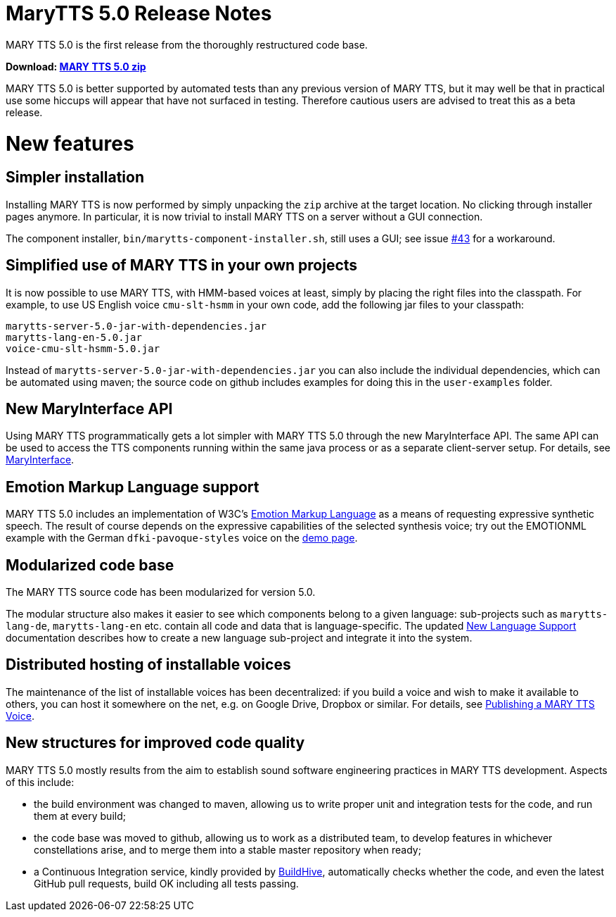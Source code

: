 = MaryTTS 5.0 Release Notes

MARY TTS 5.0 is the first release from the thoroughly restructured code base.

*Download: https://github.com/marytts/marytts/releases/download/v5.0/marytts-5.0.zip[MARY TTS 5.0 zip]*

MARY TTS 5.0 is better supported by automated tests than any previous version of MARY TTS, but it may well be that in practical use some hiccups will appear that have not surfaced in testing.
Therefore cautious users are advised to treat this as a beta release.

= New features

== Simpler installation

Installing MARY TTS is now performed by simply unpacking the `zip` archive at the target location.
No clicking through installer pages anymore.
In particular, it is now trivial to install MARY TTS on a server without a GUI connection.

The component installer, `bin/marytts-component-installer.sh`, still uses a GUI;
see issue https://github.com/marytts/marytts/issues/43[#43] for a workaround.

== Simplified use of MARY TTS in your own projects

It is now possible to use MARY TTS, with HMM-based voices at least, simply by placing the right files into the classpath.
For example, to use US English voice `cmu-slt-hsmm` in your own code, add the following jar files to your classpath:

[source]
----
marytts-server-5.0-jar-with-dependencies.jar
marytts-lang-en-5.0.jar
voice-cmu-slt-hsmm-5.0.jar
----

Instead of `marytts-server-5.0-jar-with-dependencies.jar` you can also include the individual dependencies, which can be automated using maven;
the source code on github includes examples for doing this in the `user-examples` folder.

== New MaryInterface API

Using MARY TTS programmatically gets a lot simpler with MARY TTS 5.0 through the new MaryInterface API.
The same API can be used to access the TTS components running within the same java process or as a separate client-server setup.
For details, see https://github.com/marytts/marytts/wiki/MaryInterface[MaryInterface].

== Emotion Markup Language support

MARY TTS 5.0 includes an implementation of W3C's http://www.w3.org/TR/emotionml/[Emotion Markup Language] as a means of requesting expressive synthetic speech.
The result of course depends on the expressive capabilities of the selected synthesis voice;
try out the EMOTIONML example with the German `dfki-pavoque-styles` voice on the link:${project.url}:59125/[demo page].

== Modularized code base

The MARY TTS source code has been modularized for version 5.0.

The modular structure also makes it easier to see which components belong to a given language:
sub-projects such as `marytts-lang-de`, `marytts-lang-en` etc. contain all code and data that is language-specific.
The updated https://github.com/marytts/marytts/wiki/New-Language-Support[New Language Support] documentation describes how to create a new language sub-project and integrate it into the system.

== Distributed hosting of installable voices

The maintenance of the list of installable voices has been decentralized:
if you build a voice and wish to make it available to others, you can host it somewhere on the net, e.g. on Google Drive, Dropbox or similar.
For details, see https://github.com/marytts/marytts/wiki/Publishing-a-MARY-TTS-Voice[Publishing a MARY TTS Voice].

== New structures for improved code quality

MARY TTS 5.0 mostly results from the aim to establish sound software engineering practices in MARY TTS development.
Aspects of this include:

* the build environment was changed to maven, allowing us to write proper unit and integration tests for the code, and run them at every build;
* the code base was moved to github, allowing us to work as a distributed team, to develop features in whichever constellations arise, and to merge them into a stable master repository when ready;
* a Continuous Integration service, kindly provided by https://buildhive.cloudbees.com/job/marytts/job/marytts/[BuildHive], automatically checks whether the code, and even the latest GitHub pull requests, build OK including all tests passing.